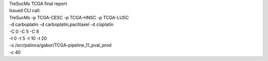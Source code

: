 | TreSucMs TCGA final report
| Issued CLI call:

| TreSucMs -p TCGA-CESC -p TCGA-HNSC -p TCGA-LUSC
| -d carboplatin -d carboplatin,paclitaxel -d cisplatin
| -C 0 -C 5 -C 8 
| -t 0 -t 5 -t 10 -t 20 
| -o /scr/palinca/gabor/TCGA-pipeline_11_pval_prod
| -c 40